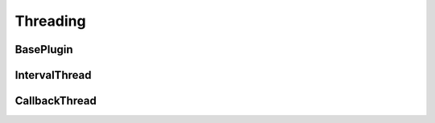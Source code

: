 Threading
=====================


BasePlugin
----------------


IntervalThread
----------------



CallbackThread
----------------


